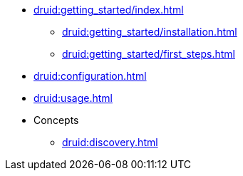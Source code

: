 * xref:druid:getting_started/index.adoc[]
** xref:druid:getting_started/installation.adoc[]
** xref:druid:getting_started/first_steps.adoc[]
* xref:druid:configuration.adoc[]
* xref:druid:usage.adoc[]
* Concepts
** xref:druid:discovery.adoc[]

